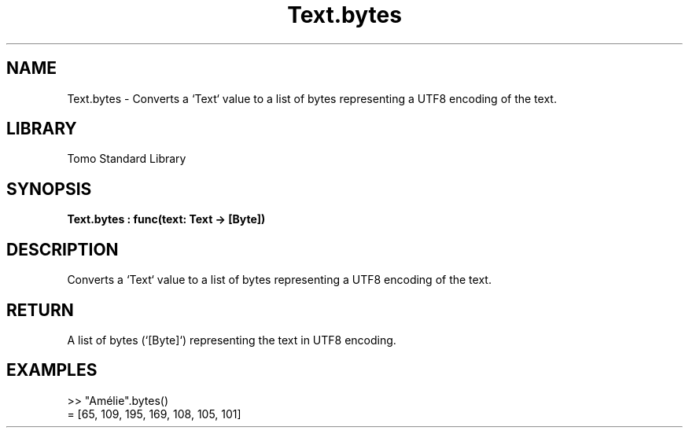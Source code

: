 '\" t
.\" Copyright (c) 2025 Bruce Hill
.\" All rights reserved.
.\"
.TH Text.bytes 3 2025-04-19T14:48:15.716930 "Tomo man-pages"
.SH NAME
Text.bytes \- Converts a `Text` value to a list of bytes representing a UTF8 encoding of the text.

.SH LIBRARY
Tomo Standard Library
.SH SYNOPSIS
.nf
.BI Text.bytes\ :\ func(text:\ Text\ ->\ [Byte])
.fi

.SH DESCRIPTION
Converts a `Text` value to a list of bytes representing a UTF8 encoding of the text.


.TS
allbox;
lb lb lbx lb
l l l l.
Name	Type	Description	Default
text	Text	The text to be converted to UTF8 bytes. 	-
.TE
.SH RETURN
A list of bytes (`[Byte]`) representing the text in UTF8 encoding.

.SH EXAMPLES
.EX
>> "Amélie".bytes()
= [65, 109, 195, 169, 108, 105, 101]
.EE

